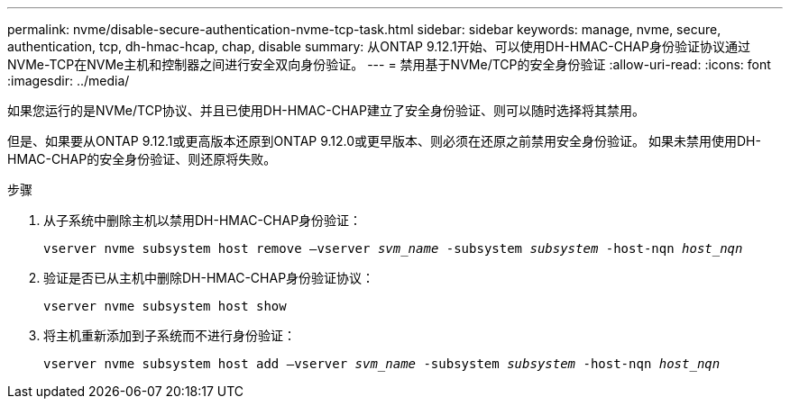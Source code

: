 ---
permalink: nvme/disable-secure-authentication-nvme-tcp-task.html 
sidebar: sidebar 
keywords: manage, nvme, secure, authentication, tcp, dh-hmac-hcap, chap, disable 
summary: 从ONTAP 9.12.1开始、可以使用DH-HMAC-CHAP身份验证协议通过NVMe-TCP在NVMe主机和控制器之间进行安全双向身份验证。    
---
= 禁用基于NVMe/TCP的安全身份验证
:allow-uri-read: 
:icons: font
:imagesdir: ../media/


[role="lead"]
如果您运行的是NVMe/TCP协议、并且已使用DH-HMAC-CHAP建立了安全身份验证、则可以随时选择将其禁用。

但是、如果要从ONTAP 9.12.1或更高版本还原到ONTAP 9.12.0或更早版本、则必须在还原之前禁用安全身份验证。  如果未禁用使用DH-HMAC-CHAP的安全身份验证、则还原将失败。

.步骤
. 从子系统中删除主机以禁用DH-HMAC-CHAP身份验证：
+
`vserver nvme subsystem host remove –vserver _svm_name_ -subsystem _subsystem_ -host-nqn _host_nqn_`

. 验证是否已从主机中删除DH-HMAC-CHAP身份验证协议：
+
`vserver nvme subsystem host show`

. 将主机重新添加到子系统而不进行身份验证：
+
`vserver nvme subsystem host add –vserver _svm_name_ -subsystem _subsystem_ -host-nqn _host_nqn_`


